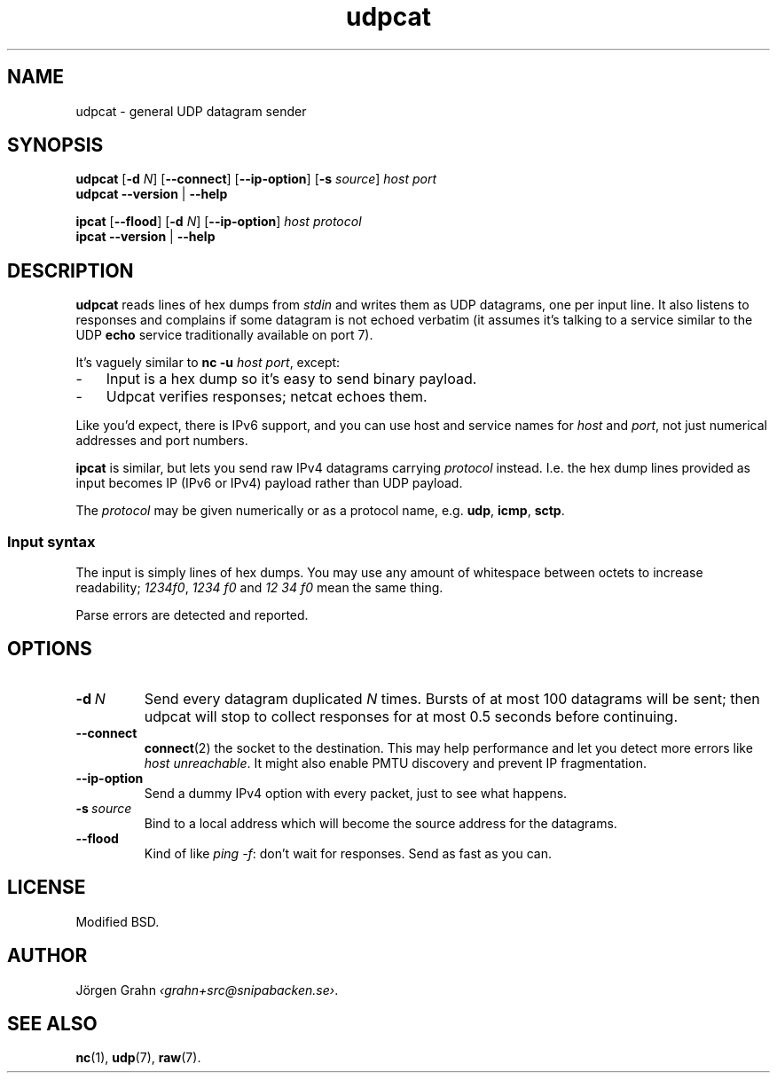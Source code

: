 .ss 12 0
.de BP
.IP \\fB\\$*
..
.
.
.TH udpcat 1 "NOV 2014" UDPTOOLS "User Manuals"
.SH "NAME"
udpcat \- general UDP datagram sender
.
.SH "SYNOPSIS"
.B udpcat
.RB [ \-d
.IR N ]
.RB [ --connect ]
.RB [ --ip-option ]
.RB [ \-s
.IR source ]
.I host
.I port
.br
.B udpcat
.B --version
|
.B --help
.
.PP
.B ipcat
.RB [ --flood ]
.RB [ \-d
.IR N ]
.RB [ --ip-option ]
.I host
.I protocol
.br
.B ipcat
.B --version
|
.B --help
.
.SH "DESCRIPTION"
.B udpcat
reads lines of hex dumps from
.I stdin
and writes them as UDP datagrams, one per input line.
It also listens to responses and complains if some datagram is
not echoed verbatim (it assumes it's talking to a service similar
to the UDP
.B echo
service traditionally available on port 7).
.
.PP
It's vaguely similar to
.BR "nc \-u \fIhost port" ,
except:
.IP \- 3x
Input is a hex dump so it's easy to send binary payload.
.IP \-
Udpcat verifies responses; netcat echoes them.
.
.PP
Like you'd expect, there is IPv6 support, and you can
use host and service names for
.I host
and
.IR port ,
not just numerical addresses and port numbers.
.
.PP
.B ipcat
is similar, but lets you send raw IPv4 datagrams carrying
.I protocol
instead. I.e. the hex dump lines provided as input becomes
IP (IPv6 or IPv4) payload rather than UDP payload.
.PP
The
.I protocol
may be given numerically or as a protocol name, e.g.
.BR udp ,
.BR icmp ,
.BR sctp .
.
.SS "Input syntax"
The input is simply lines of hex dumps.  You may use any amount
of whitespace between octets to increase readability;
.IR "1234f0" ,
.I "1234\~f0"
and
.I "12\~34\~f0"
mean the same thing.
.PP
Parse errors are detected and reported.
.
.SH "OPTIONS"
.
.BP "\-d\ \fIN"
Send every datagram duplicated
.I N
times. Bursts of at most 100 datagrams will be sent; then
udpcat will stop to collect responses for at most 0.5 seconds
before continuing.
.
.BP "--connect"
.BR connect (2)
the socket to the destination.  This may help performance
and let you detect more errors like
.IR "host unreachable" .
It might also enable PMTU discovery and prevent IP fragmentation.
.
.BP "--ip-option"
Send a dummy IPv4 option with every packet, just to see what happens.
.
.BP "\-s\ \fIsource"
Bind to a local address which will become the source address
for the datagrams.
.
.BP "--flood"
Kind of like
.IR "ping \-f" :
don't wait for responses. Send as fast as you can.
.
.SH "LICENSE"
Modified BSD.
.
.SH "AUTHOR"
J\(:orgen Grahn
.IR \[fo]grahn+src@snipabacken.se\[fc] .
.
.SH "SEE ALSO"
.BR nc (1),
.BR udp (7),
.BR raw (7).
